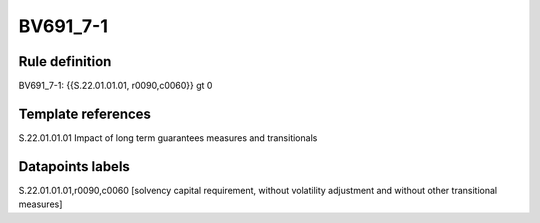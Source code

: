 =========
BV691_7-1
=========

Rule definition
---------------

BV691_7-1: {{S.22.01.01.01, r0090,c0060}} gt 0


Template references
-------------------

S.22.01.01.01 Impact of long term guarantees measures and transitionals


Datapoints labels
-----------------

S.22.01.01.01,r0090,c0060 [solvency capital requirement, without volatility adjustment and without other transitional measures]




